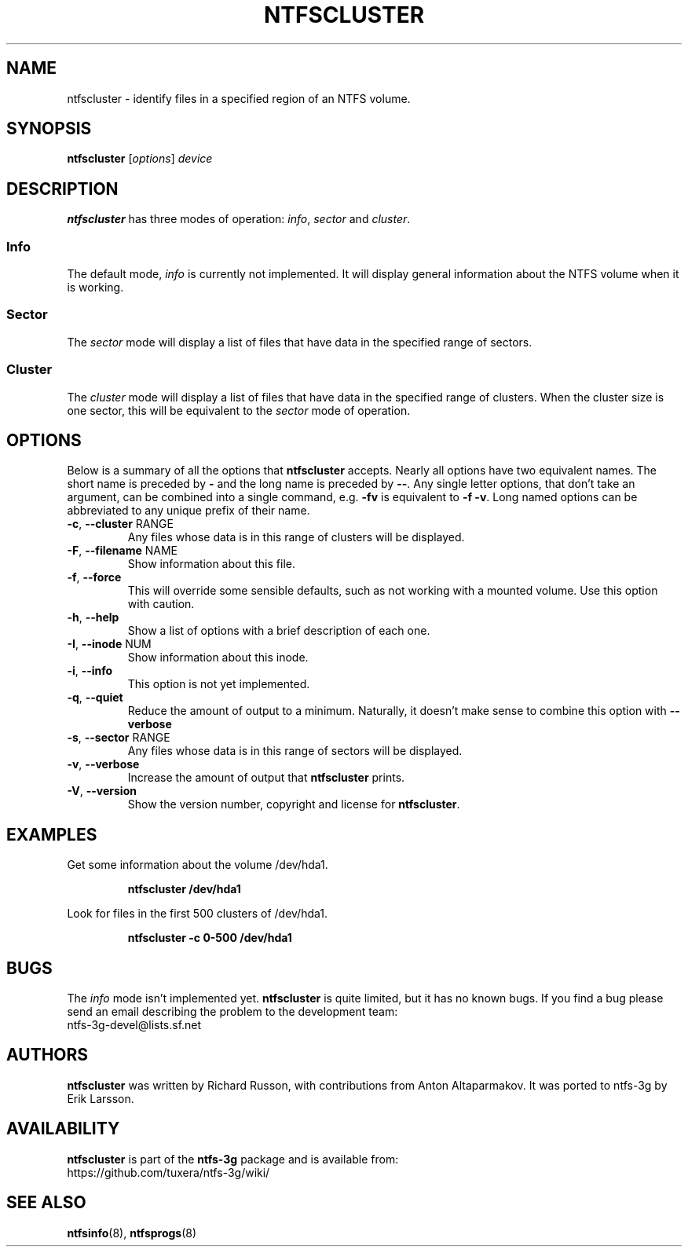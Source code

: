 .\" Copyright (c) 2003\-2005 Richard Russon.
.\" This file may be copied under the terms of the GNU Public License.
.\"
.TH NTFSCLUSTER 8 "November 2005" "ntfs-3g 2022.10.3"
.SH NAME
ntfscluster \- identify files in a specified region of an NTFS volume.
.SH SYNOPSIS
.B ntfscluster
[\fIoptions\fR] \fIdevice\fR
.SH DESCRIPTION
.B ntfscluster
has three modes of operation:
.IR info ,
.I sector
and
.IR cluster .
.SS Info
.PP
The default mode,
.I info
is currently not implemented.  It will display general information about the
NTFS volume when it is working.
.SS Sector
.PP
The
.I sector
mode will display a list of files that have data in the specified range of
sectors.
.SS Cluster
The
.I cluster
mode will display a list of files that have data in the specified range of
clusters.  When the cluster size is one sector, this will be equivalent to the
.I sector
mode of operation.
.SH OPTIONS
Below is a summary of all the options that
.B ntfscluster
accepts.  Nearly all options have two equivalent names.  The short name is
preceded by
.B \-
and the long name is preceded by
.BR \-\- .
Any single letter options, that don't take an argument, can be combined into a
single command, e.g.
.B \-fv
is equivalent to
.BR "\-f \-v" .
Long named options can be abbreviated to any unique prefix of their name.
.TP
\fB\-c\fR, \fB\-\-cluster\fR RANGE
Any files whose data is in this range of clusters will be displayed.
.TP
\fB\-F\fR, \fB\-\-filename\fR NAME
Show information about this file.
.TP
\fB\-f\fR, \fB\-\-force\fR
This will override some sensible defaults, such as not working with a mounted
volume.  Use this option with caution.
.TP
\fB\-h\fR, \fB\-\-help\fR
Show a list of options with a brief description of each one.
.TP
\fB\-I\fR, \fB\-\-inode\fR NUM
Show information about this inode.
.TP
\fB\-i\fR, \fB\-\-info\fR
This option is not yet implemented.
.TP
\fB\-q\fR, \fB\-\-quiet\fR
Reduce the amount of output to a minimum.  Naturally, it doesn't make sense to
combine this option with \fB\-\-verbose\fR
.TP
\fB\-s\fR, \fB\-\-sector\fR RANGE
Any files whose data is in this range of sectors will be displayed.
.TP
\fB\-v\fR, \fB\-\-verbose\fR
Increase the amount of output that
.B ntfscluster
prints.
.TP
\fB\-V\fR, \fB\-\-version\fR
Show the version number, copyright and license for
.BR ntfscluster .
.SH EXAMPLES
Get some information about the volume /dev/hda1.
.RS
.sp
.B ntfscluster /dev/hda1
.sp
.RE
Look for files in the first 500 clusters of /dev/hda1.
.RS
.sp
.B ntfscluster \-c 0\-500 /dev/hda1
.sp
.RE
.SH BUGS
The
.I info
mode isn't implemented yet.
.B ntfscluster
is quite limited, but it has no known bugs.  If you find a bug please send an
email describing the problem to the development team:
.br
.nh
ntfs\-3g\-devel@lists.sf.net
.hy
.SH AUTHORS
.B ntfscluster
was written by Richard Russon, with contributions from Anton Altaparmakov.
It was ported to ntfs-3g by Erik Larsson.
.SH AVAILABILITY
.B ntfscluster
is part of the
.B ntfs-3g
package and is available from:
.br
.nh
https://github.com/tuxera/ntfs-3g/wiki/
.hy
.SH SEE ALSO
.BR ntfsinfo (8),
.BR ntfsprogs (8)
